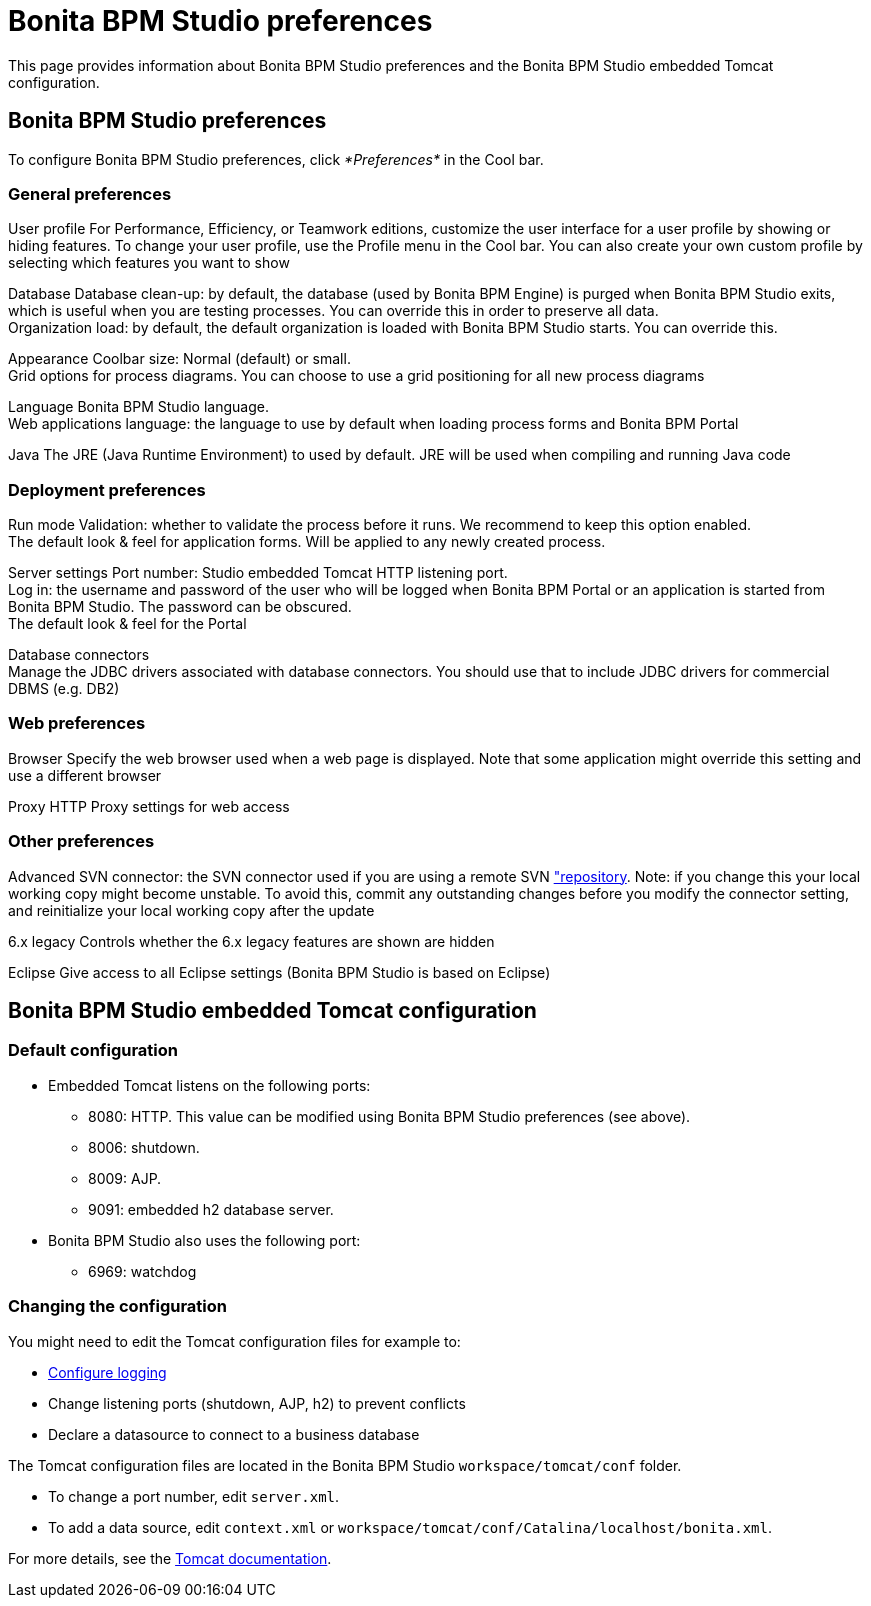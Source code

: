 = Bonita BPM Studio preferences
:description: This page provides information about Bonita BPM Studio preferences and the Bonita BPM Studio embedded Tomcat configuration.

This page provides information about Bonita BPM Studio preferences and the Bonita BPM Studio embedded Tomcat configuration.

== Bonita BPM Studio preferences

To configure Bonita BPM Studio preferences, click _*Preferences*_ in the Cool bar.

=== General preferences

User profile
    For Performance, Efficiency, or Teamwork editions, customize the user interface for a user profile by showing or hiding features. To change your user profile, use the Profile menu in the Cool bar. You can also create your own custom profile by selecting which features you want to show

Database
   Database clean-up: by default, the database (used by Bonita BPM Engine) is purged when Bonita BPM Studio exits, which is useful when you are testing processes. You can override this in order to preserve all data. +
   Organization load: by default, the default organization is loaded with Bonita BPM Studio starts. You can override this.

Appearance
    Coolbar size: Normal (default) or small. +
    Grid options for process diagrams. You can choose to use a grid positioning for all new process diagrams

Language
   Bonita BPM Studio language. +
   Web applications language: the language to use by default when loading process forms and Bonita BPM Portal

Java
   The JRE (Java Runtime Environment) to used by default. JRE will be used when compiling and running Java code

=== Deployment preferences

Run mode
   Validation: whether to validate the process before it runs. We recommend to keep this option enabled. +
   The default look & feel for application forms. Will be applied to any newly created process.

Server settings
   Port number: Studio embedded Tomcat HTTP listening port. +
   Log in: the username and password of the user who will be logged when Bonita BPM Portal or an application is started from Bonita BPM Studio. The password can be obscured. +
   The default look & feel for the Portal

Database connectors +
   Manage the JDBC drivers associated with database connectors. You should use that to include JDBC drivers for commercial DBMS (e.g. DB2)

=== Web preferences

Browser
   Specify the web browser used when a web page is displayed. Note that some application might override this setting and use a different browser

Proxy
   HTTP Proxy settings for web access

=== Other preferences

Advanced
   SVN connector: the SVN connector used if you are using a remote SVN xref:workspaces-and-repositories.adoc["repository]. Note: if you change this your local working copy might become unstable. To avoid this, commit any outstanding changes before you modify the connector setting, and reinitialize your local working copy after the update

6.x legacy
   Controls whether the 6.x legacy features are shown are hidden

Eclipse
   Give access to all Eclipse settings (Bonita BPM Studio is based on Eclipse)

== Bonita BPM Studio embedded Tomcat configuration

=== Default configuration

* Embedded Tomcat listens on the following ports:
 ** 8080: HTTP. This value can be modified using Bonita BPM Studio preferences (see above).
 ** 8006: shutdown.
 ** 8009: AJP.
 ** 9091: embedded h2 database server.
* Bonita BPM Studio also uses the following port:
 ** 6969: watchdog

=== Changing the configuration

You might need to edit the Tomcat configuration files for example to:

* xref:logging.adoc[Configure logging]
* Change listening ports (shutdown, AJP, h2) to prevent conflicts
* Declare a datasource to connect to a business database

The Tomcat configuration files are located in the Bonita BPM Studio `workspace/tomcat/conf` folder.

* To change a port number, edit `server.xml`.
* To add a data source, edit `context.xml` or `workspace/tomcat/conf/Catalina/localhost/bonita.xml`.

For more details, see the http://tomcat.apache.org/tomcat-7.0-doc/[Tomcat documentation].

